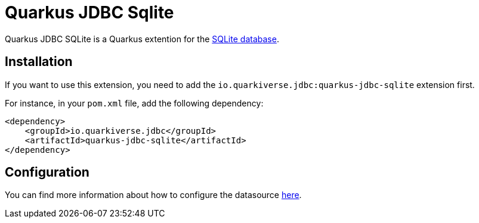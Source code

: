 = Quarkus JDBC Sqlite
:extension-status: preview

Quarkus JDBC SQLite is a Quarkus extention for the https://www.sqlite.org/[SQLite database].

== Installation

If you want to use this extension, you need to add the `io.quarkiverse.jdbc:quarkus-jdbc-sqlite` extension first.

For instance, in your `pom.xml` file, add the following dependency:

[source,xml]
----
<dependency>
    <groupId>io.quarkiverse.jdbc</groupId>
    <artifactId>quarkus-jdbc-sqlite</artifactId>
</dependency>
----

== Configuration

You can find more information about how to configure the datasource xref:datasource.adoc[here].
